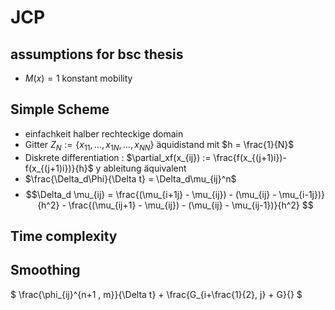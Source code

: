 * JCP
:PROPERTIES:
:NOTER_DOCUMENT: JCP.pdf
:NOTER_PAGE: 6
:END:
** assumptions for bsc thesis
:PROPERTIES:
:NOTER_PAGE: 1
:END:
- \(M(x) = 1\) konstant mobility

** Simple Scheme
:PROPERTIES:
:NOTER_PAGE: 2
:END:
- einfachkeit halber rechteckige domain
- Gitter \(Z_N:=\{x_{11},\dots,x_{1N},  \dots , x_{NN} \}\) äquidistand mit \(h = \frac{1}{N}\)
- Diskrete differentiation : \(\partial_xf(x_{ij}) := \frac{f(x_{(j+1)i})- f(x_{(j+1)i})}{h}\) y ableitung äquivalent
- \(\frac{\Delta_d\Phi}{\Delta t} = \Delta_d\mu_{ij}^n\)
- \[\Delta_d \mu_{ij} = \frac{(\mu_{i+1j} - \mu_{ij}) - (\mu_{ij} - \mu_{i-1j})}{h^2} - \frac{(\mu_{ij+1} - \mu_{ij}) - (\mu_{ij} - \mu_{ij-1})}{h^2} \]

** Time complexity
:PROPERTIES:
:NOTER_PAGE: 3
:END:

** Smoothing
:PROPERTIES:
:NOTER_PAGE: 6
:END:

\( \frac{\phi_{ij}^{n+1 , m}}{\Delta t} + \frac{G_{i+\frac{1}{2}, j} + G}{} \)
